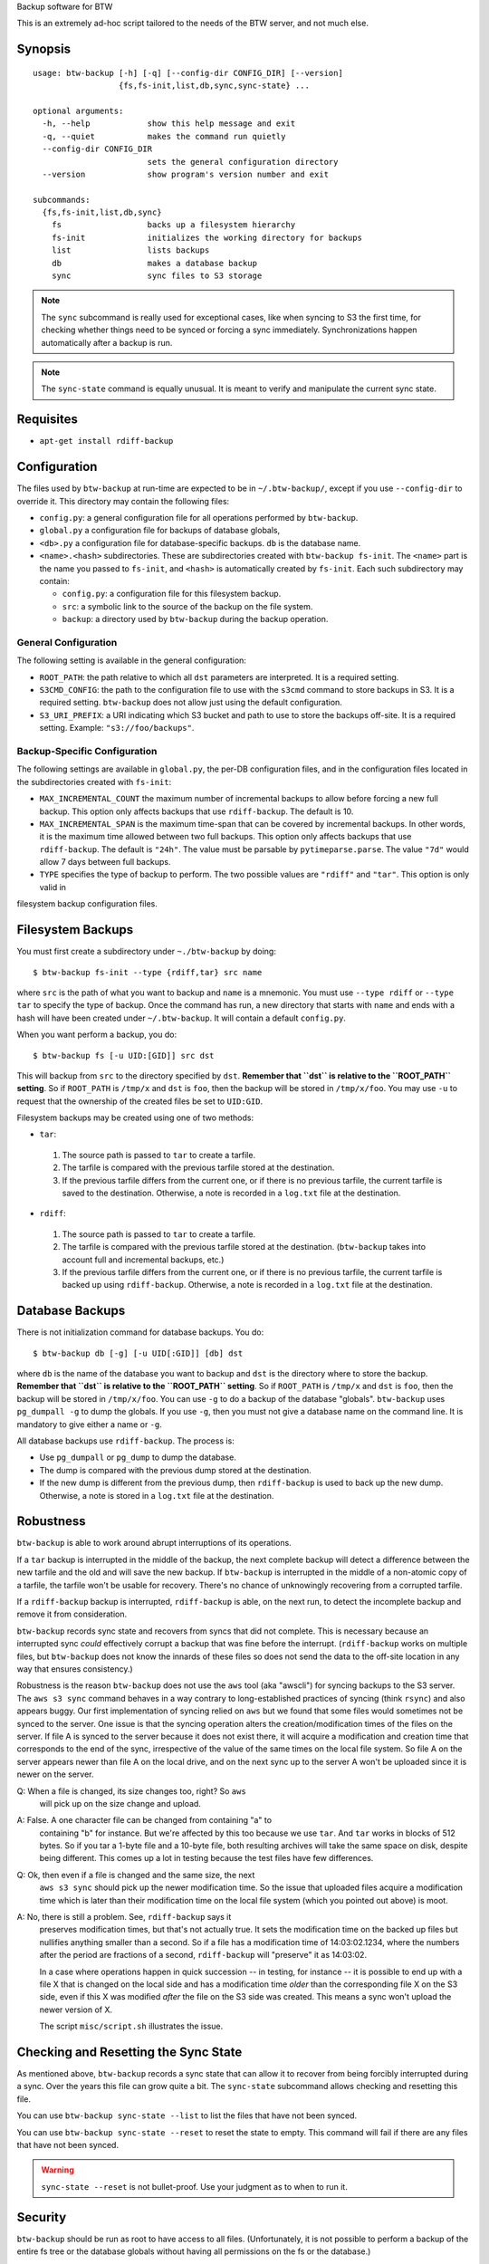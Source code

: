 Backup software for BTW

This is an extremely ad-hoc script tailored to the needs of the BTW
server, and not much else.

Synopsis
========

::

    usage: btw-backup [-h] [-q] [--config-dir CONFIG_DIR] [--version]
                      {fs,fs-init,list,db,sync,sync-state} ...

    optional arguments:
      -h, --help            show this help message and exit
      -q, --quiet           makes the command run quietly
      --config-dir CONFIG_DIR
                            sets the general configuration directory
      --version             show program's version number and exit

    subcommands:
      {fs,fs-init,list,db,sync}
        fs                  backs up a filesystem hierarchy
        fs-init             initializes the working directory for backups
        list                lists backups
        db                  makes a database backup
        sync                sync files to S3 storage

.. note:: The ``sync`` subcommand is really used for exceptional
          cases, like when syncing to S3 the first time, for checking
          whether things need to be synced or forcing a sync
          immediately. Synchronizations happen automatically after a
          backup is run.

.. note:: The ``sync-state`` command is equally unusual. It is meant to verify
          and manipulate the current sync state.

Requisites
==========

* ``apt-get install rdiff-backup``

Configuration
=============

The files used by ``btw-backup`` at run-time are expected to be in
``~/.btw-backup/``, except if you use ``--config-dir`` to override
it. This directory may contain the following files:

* ``config.py``: a general configuration file for all operations
  performed by ``btw-backup``.

* ``global.py`` a configuration file for backups of database globals,

* ``<db>.py`` a configuration file for database-specific
  backups. ``db`` is the database name.

* ``<name>.<hash>`` subdirectories. These are subdirectories created
  with ``btw-backup fs-init``. The ``<name>`` part is the name you
  passed to ``fs-init``, and ``<hash>`` is automatically created by
  ``fs-init``. Each such subdirectory may contain:

  + ``config.py``: a configuration file for this filesystem backup.

  + ``src``: a symbolic link to the source of the backup on the file system.

  + ``backup``: a directory used by ``btw-backup`` during the backup operation.

General Configuration
---------------------

The following setting is available in the general configuration:

* ``ROOT_PATH``: the path relative to which all ``dst`` parameters are
  interpreted. It is a required setting.

* ``S3CMD_CONFIG``: the path to the configuration file to use with the
  ``s3cmd`` command to store backups in S3. It is a required
  setting. ``btw-backup`` does not allow just using the default
  configuration.

* ``S3_URI_PREFIX``: a URI indicating which S3 bucket and path to use
  to store the backups off-site. It is a required setting. Example:
  ``"s3://foo/backups"``.

Backup-Specific Configuration
-----------------------------

The following settings are available in ``global.py``, the per-DB
configuration files, and in the configuration files located in the
subdirectories created with ``fs-init``:

* ``MAX_INCREMENTAL_COUNT`` the maximum number of incremental backups
  to allow before forcing a new full backup. This option only affects
  backups that use ``rdiff-backup``. The default is 10.

* ``MAX_INCREMENTAL_SPAN`` is the maximum time-span that can be
  covered by incremental backups. In other words, it is the maximum
  time allowed between two full backups. This option only affects
  backups that use ``rdiff-backup``. The default is ``"24h"``. The
  value must be parsable by ``pytimeparse.parse``. The value ``"7d"``
  would allow 7 days between full backups.

* ``TYPE`` specifies the type of backup to perform. The two possible
  values are ``"rdiff"`` and ``"tar"``. This option is only valid in
filesystem backup configuration files.

Filesystem Backups
==================

You must first create a subdirectory under ``~./btw-backup`` by doing::

    $ btw-backup fs-init --type {rdiff,tar} src name

where ``src`` is the path of what you want to backup and ``name`` is a
mnemonic. You must use ``--type rdiff`` or ``--type tar`` to
specify the type of backup. Once the command has run, a new directory
that starts with ``name`` and ends with a hash will have been created
under ``~/.btw-backup``. It will contain a default ``config.py``.

When you want perform a backup, you do::

    $ btw-backup fs [-u UID:[GID]] src dst

This will backup from ``src`` to the directory specified by
``dst``. **Remember that ``dst`` is relative to the ``ROOT_PATH``
setting**. So if ``ROOT_PATH`` is ``/tmp/x`` and ``dst`` is ``foo``,
then the backup will be stored in ``/tmp/x/foo``. You may use ``-u``
to request that the ownership of the created files be set to
``UID:GID``.

Filesystem backups may be created using one of two methods:

* ``tar``:

 #. The source path is passed to ``tar`` to create a tarfile.

 #. The tarfile is compared with the previous tarfile stored at the
    destination.

 #. If the previous tarfile differs from the current one, or if there
    is no previous tarfile, the current tarfile is saved to the
    destination. Otherwise, a note is recorded in a ``log.txt`` file
    at the destination.

* ``rdiff``:

 #. The source path is passed to ``tar`` to create a tarfile.

 #. The tarfile is compared with the previous tarfile stored at the
    destination. (``btw-backup`` takes into account full and
    incremental backups, etc.)

 #. If the previous tarfile differs from the current one, or if there
    is no previous tarfile, the current tarfile is backed up using
    ``rdiff-backup``. Otherwise, a note is recorded in a ``log.txt``
    file at the destination.

Database Backups
================

There is not initialization command for database backups. You do::

    $ btw-backup db [-g] [-u UID[:GID]] [db] dst

where ``db`` is the name of the database you want to backup and
``dst`` is the directory where to store the backup. **Remember that
``dst`` is relative to the ``ROOT_PATH`` setting**. So if
``ROOT_PATH`` is ``/tmp/x`` and ``dst`` is ``foo``, then the backup
will be stored in ``/tmp/x/foo``. You can use ``-g`` to do a backup of
the database "globals". ``btw-backup`` uses ``pg_dumpall -g`` to dump
the globals. If you use ``-g``, then you must not give a database name
on the command line. It is mandatory to give either a name or ``-g``.

All database backups use ``rdiff-backup``. The process is:

* Use ``pg_dumpall`` or ``pg_dump`` to dump the database.

* The dump is compared with the previous dump stored at the
  destination.

* If the new dump is different from the previous dump, then
  ``rdiff-backup`` is used to back up the new dump. Otherwise, a note
  is stored in a ``log.txt`` file at the destination.

Robustness
==========

``btw-backup`` is able to work around abrupt interruptions of its
operations.

If a ``tar`` backup is interrupted in the middle of the backup, the
next complete backup will detect a difference between the new tarfile
and the old and will save the new backup. If ``btw-backup`` is
interrupted in the middle of a non-atomic copy of a tarfile, the
tarfile won't be usable for recovery. There's no chance of unknowingly
recovering from a corrupted tarfile.

If a ``rdiff-backup`` backup is interrupted, ``rdiff-backup`` is able,
on the next run, to detect the incomplete backup and remove it from
consideration.

``btw-backup`` records sync state and recovers from syncs that did not
complete. This is necessary because an interrupted sync *could*
effectively corrupt a backup that was fine before the
interrupt. (``rdiff-backup`` works on multiple files, but
``btw-backup`` does not know the innards of these files so does not
send the data to the off-site location in any way that ensures
consistency.)

Robustness is the reason ``btw-backup`` does not use the ``aws`` tool
(aka "awscli") for syncing backups to the S3 server. The ``aws s3
sync`` command behaves in a way contrary to long-established practices
of syncing (think ``rsync``) and also appears buggy. Our first
implementation of syncing relied on ``aws`` but we found that some
files would sometimes not be synced to the server. One issue is that
the syncing operation alters the creation/modification times of the
files on the server. If file A is synced to the server because it does
not exist there, it will acquire a modification and creation time that
corresponds to the end of the sync, irrespective of the value of the
same times on the local file system. So file A on the server appears
newer than file A on the local drive, and on the next sync up to the
server A won't be uploaded since it is newer on the server.

Q: When a file is changed, its size changes too, right? So ``aws``
   will pick up on the size change and upload.

A: False. A one character file can be changed from containing "a" to
   containing "b" for instance. But we're affected by this too because
   we use ``tar``. And ``tar`` works in blocks of 512 bytes. So if you
   tar a 1-byte file and a 10-byte file, both resulting archives will
   take the same space on disk, despite being different. This comes up
   a lot in testing because the test files have few differences.

Q: Ok, then even if a file is changed and the same size, the next
   ``aws s3 sync`` should pick up the newer modification time. So the
   issue that uploaded files acquire a modification time which is
   later than their modification time on the local file system (which
   you pointed out above) is moot.

A: No, there is still a problem. See, ``rdiff-backup`` says it
   preserves modification times, but that's not actually true. It sets
   the modification time on the backed up files but nullifies anything
   smaller than a second. So if a file has a modification time of
   14:03:02.1234, where the numbers after the period are fractions of
   a second, ``rdiff-backup`` will "preserve" it as 14:03:02.

   In a case where operations happen in quick succession -- in
   testing, for instance -- it is possible to end up with a file X
   that is changed on the local side and has a modification time
   *older* than the corresponding file X on the S3 side, even if this
   X was modified *after* the file on the S3 side was created. This
   means a sync won't upload the newer version of X.

   The script ``misc/script.sh`` illustrates the issue.

Checking and Resetting the Sync State
=====================================

As mentioned above, ``btw-backup`` records a sync state that can allow it to
recover from being forcibly interrupted during a sync. Over the years this file
can grow quite a bit. The ``sync-state`` subcommand allows checking and
resetting this file.

You can use ``btw-backup sync-state --list`` to list the files that have not
been synced.

You can use ``btw-backup sync-state --reset`` to reset the state to empty. This
command will fail if there are any files that have not been synced.

.. warning:: ``sync-state --reset`` is not bullet-proof. Use your judgment as to
             when to run it.

Security
========

``btw-backup`` should be run as root to have access to all
files. (Unfortunately, it is not possible to perform a backup of the
entire fs tree or the database globals without having all
permissions on the fs or the database.)

``btw-backup`` **does not encrypt the backups** therefore you must
take care of setting the permissions for ``dst`` so that only
authorized users may access the files. Files that are stored off-site
from ``dst`` should be stored in containers whose access is strictly
controlled, and encrypted. (Don't shove them unencrypted on a public
ftp site.) By default, ``btw-backup`` invokes ``s3cmd`` with
``--server-side-encryption``, which encrypts the data on the S3
server.

Testing
=======

* See ``Requisites`` above.

* Create a virtual environment for this purpose.

* Activate the virtual environment.

* ``pip install -e .``

* ``npm install``

* ``python setup.py nosetest``

..  LocalWords:  btw hoc fs init subcommands py globals config src
..  LocalWords:  rdiff pytimeparse UID GID dst tarfile txt dumpall
